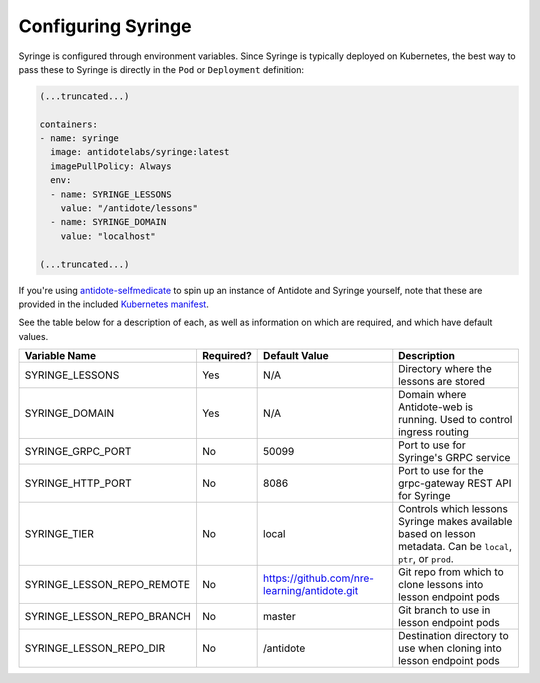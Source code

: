 Configuring Syringe
================================

Syringe is configured through environment variables. Since Syringe is typically deployed on Kubernetes, the best
way to pass these to Syringe is directly in the ``Pod`` or ``Deployment`` definition:

.. code:: yaml

    (...truncated...)

    containers:
    - name: syringe
      image: antidotelabs/syringe:latest
      imagePullPolicy: Always
      env:
      - name: SYRINGE_LESSONS
        value: "/antidote/lessons"
      - name: SYRINGE_DOMAIN
        value: "localhost"

    (...truncated...)

If you're using `antidote-selfmedicate <https://github.com/nre-learning/antidote-selfmedicate>`_ to spin up an instance of Antidote and Syringe yourself, note that these are provided
in the included `Kubernetes manifest <https://github.com/nre-learning/antidote-selfmedicate/blob/master/syringe.yml>`_.



See the table below for a description of each, as well as information on which are required, and which have default values.

+-------------------------------+-----------+----------------------------------------------+------------------------------------------------------------------------------------------------------------------+
| Variable Name                 | Required? | Default Value                                | Description                                                                                                      |
+===============================+===========+==============================================+==================================================================================================================+
| SYRINGE_LESSONS               | Yes       | N/A                                          | Directory where the lessons are stored                                                                           |
+-------------------------------+-----------+----------------------------------------------+------------------------------------------------------------------------------------------------------------------+
| SYRINGE_DOMAIN                | Yes       | N/A                                          | Domain where Antidote-web is running. Used to control ingress routing                                            |
+-------------------------------+-----------+----------------------------------------------+------------------------------------------------------------------------------------------------------------------+
| SYRINGE_GRPC_PORT             | No        | 50099                                        | Port to use for Syringe's GRPC service                                                                           |
+-------------------------------+-----------+----------------------------------------------+------------------------------------------------------------------------------------------------------------------+
| SYRINGE_HTTP_PORT             | No        | 8086                                         | Port to use for the grpc-gateway REST API for Syringe                                                            |
+-------------------------------+-----------+----------------------------------------------+------------------------------------------------------------------------------------------------------------------+
| SYRINGE_TIER                  | No        | local                                        | Controls which lessons Syringe makes available based on lesson metadata. Can be ``local``, ``ptr``, or ``prod``. |
+-------------------------------+-----------+----------------------------------------------+------------------------------------------------------------------------------------------------------------------+
| SYRINGE_LESSON_REPO_REMOTE    | No        | https://github.com/nre-learning/antidote.git | Git repo from which to clone lessons into lesson endpoint pods                                                   |
+-------------------------------+-----------+----------------------------------------------+------------------------------------------------------------------------------------------------------------------+
| SYRINGE_LESSON_REPO_BRANCH    | No        | master                                       | Git branch to use in lesson endpoint pods                                                                        |
+-------------------------------+-----------+----------------------------------------------+------------------------------------------------------------------------------------------------------------------+
| SYRINGE_LESSON_REPO_DIR       | No        | /antidote                                    | Destination directory to use when cloning into lesson endpoint pods                                              |
+-------------------------------+-----------+----------------------------------------------+------------------------------------------------------------------------------------------------------------------+
